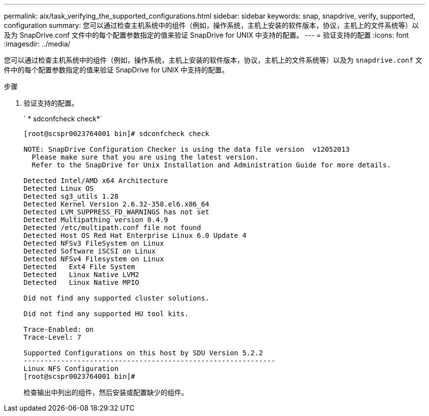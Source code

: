 ---
permalink: aix/task_verifying_the_supported_configurations.html 
sidebar: sidebar 
keywords: snap, snapdrive, verify, supported, configuration 
summary: 您可以通过检查主机系统中的组件（例如，操作系统，主机上安装的软件版本，协议，主机上的文件系统等）以及为 SnapDrive.conf 文件中的每个配置参数指定的值来验证 SnapDrive for UNIX 中支持的配置。 
---
= 验证支持的配置
:icons: font
:imagesdir: ../media/


[role="lead"]
您可以通过检查主机系统中的组件（例如，操作系统，主机上安装的软件版本，协议，主机上的文件系统等）以及为 `snapdrive.conf` 文件中的每个配置参数指定的值来验证 SnapDrive for UNIX 中支持的配置。

.步骤
. 验证支持的配置。
+
` * sdconfcheck check*`

+
[listing]
----
[root@scspr0023764001 bin]# sdconfcheck check

NOTE: SnapDrive Configuration Checker is using the data file version  v12052013
  Please make sure that you are using the latest version.
  Refer to the SnapDrive for Unix Installation and Administration Guide for more details.

Detected Intel/AMD x64 Architecture
Detected Linux OS
Detected sg3_utils 1.28
Detected Kernel Version 2.6.32-358.el6.x86_64
Detected LVM_SUPPRESS_FD_WARNINGS has not set
Detected Multipathing version 0.4.9
Detected /etc/multipath.conf file not found
Detected Host OS Red Hat Enterprise Linux 6.0 Update 4
Detected NFSv3 FileSystem on Linux
Detected Software iSCSI on Linux
Detected NFSv4 Filesystem on Linux
Detected   Ext4 File System
Detected   Linux Native LVM2
Detected   Linux Native MPIO

Did not find any supported cluster solutions.

Did not find any supported HU tool kits.

Trace-Enabled: on
Trace-Level: 7

Supported Configurations on this host by SDU Version 5.2.2
-------------------------------------------------------------
Linux NFS Configuration
[root@scspr0023764001 bin]#
----
+
检查输出中列出的组件，然后安装或配置缺少的组件。


